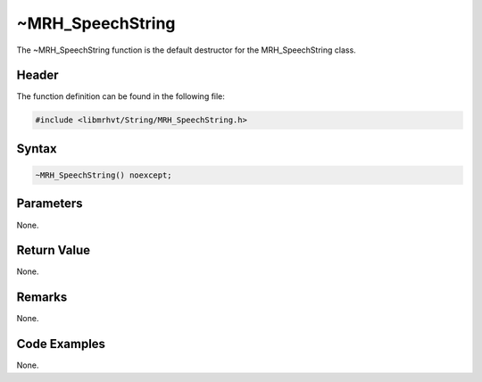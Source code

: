 ~MRH_SpeechString
=================
The ~MRH_SpeechString function is the default destructor for the 
MRH_SpeechString class.

Header
------
The function definition can be found in the following file:

.. code-block:: c

    #include <libmrhvt/String/MRH_SpeechString.h>


Syntax
------
.. code-block:: c

    ~MRH_SpeechString() noexcept;


Parameters
----------
None.

Return Value
------------
None.

Remarks
-------
None.

Code Examples
-------------
None.
